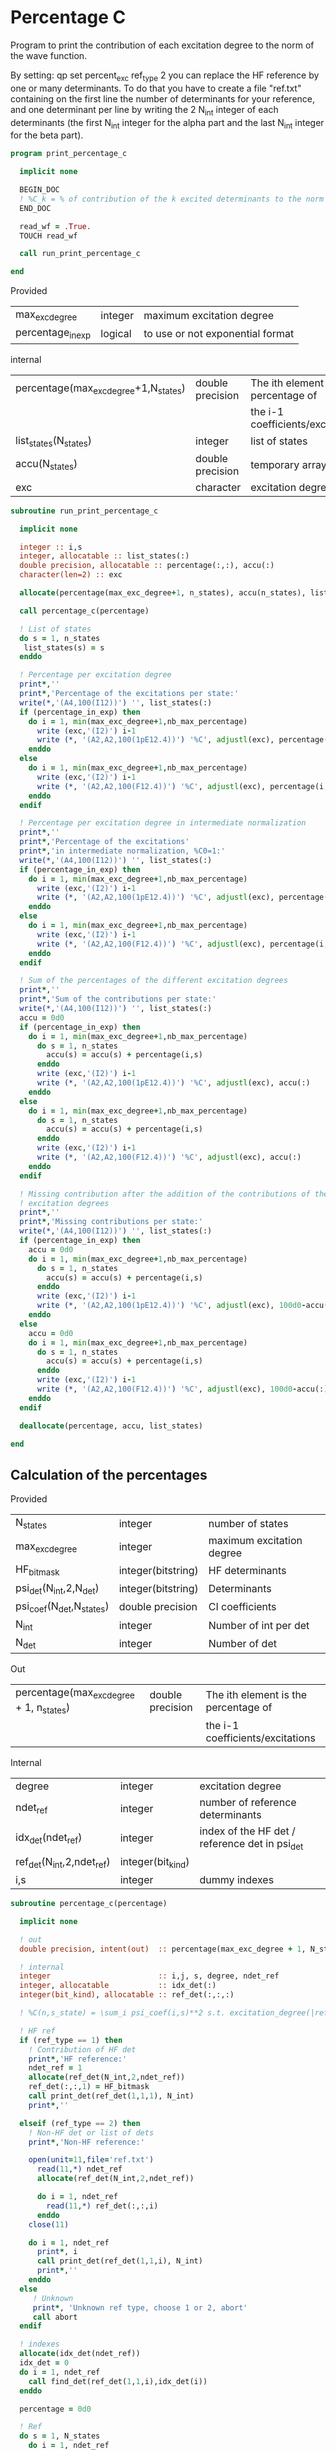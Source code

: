 * Percentage C

Program to print the contribution of each excitation degree to the
norm of the wave function.

By setting:
qp set percent_exc ref_type 2
you can replace the HF reference by one or many determinants.
To do that you have to create a file "ref.txt" containing on the first
line the number of determinants for your reference, and one
determinant per line by writing the 2 N_int integer of each
determinants (the first N_int integer for the alpha part and the last
N_int integer for the beta part).

#+BEGIN_SRC f90 :comments org :tangle print_percentage_c.irp.f
program print_percentage_c

  implicit none

  BEGIN_DOC
  ! %C_k = % of contribution of the k excited determinants to the norm of the wave function
  END_DOC

  read_wf = .True.
  TOUCH read_wf

  call run_print_percentage_c

end
#+END_SRC

Provided
| max_exc_degree    | integer | maximum excitation degree        |
| percentage_in_exp | logical | to use or not exponential format |

internal
| percentage(max_exc_degree+1,N_states) | double precision | The ith element is the percentage of |
|                                       |                  | the i-1 coefficients/excitations     |
| list_states(N_states)                 | integer          | list of states                       |
| accu(N_states)                        | double precision | temporary array                      |
| exc                                   | character        | excitation degree                    |

#+BEGIN_SRC f90 :comments org :tangle percentage_c.irp.f
subroutine run_print_percentage_c

  implicit none

  integer :: i,s
  integer, allocatable :: list_states(:)
  double precision, allocatable :: percentage(:,:), accu(:)
  character(len=2) :: exc

  allocate(percentage(max_exc_degree+1, n_states), accu(n_states), list_states(n_states))

  call percentage_c(percentage)

  ! List of states
  do s = 1, n_states
   list_states(s) = s
  enddo   

  ! Percentage per excitation degree
  print*,''
  print*,'Percentage of the excitations per state:'
  write(*,'(A4,100(I12))') '', list_states(:)
  if (percentage_in_exp) then
    do i = 1, min(max_exc_degree+1,nb_max_percentage)
      write (exc,'(I2)') i-1
      write (*, '(A2,A2,100(1pE12.4))') '%C', adjustl(exc), percentage(i,:)
    enddo
  else
    do i = 1, min(max_exc_degree+1,nb_max_percentage)
      write (exc,'(I2)') i-1
      write (*, '(A2,A2,100(F12.4))') '%C', adjustl(exc), percentage(i,:)
    enddo
  endif

  ! Percentage per excitation degree in intermediate normalization
  print*,''
  print*,'Percentage of the excitations'
  print*,'in intermediate normalization, %C0=1:'
  write(*,'(A4,100(I12))') '', list_states(:)
  if (percentage_in_exp) then
    do i = 1, min(max_exc_degree+1,nb_max_percentage)
      write (exc,'(I2)') i-1
      write (*, '(A2,A2,100(1pE12.4))') '%C', adjustl(exc), percentage(i,:)/percentage(1,:)
    enddo
  else
    do i = 1, min(max_exc_degree+1,nb_max_percentage)
      write (exc,'(I2)') i-1
      write (*, '(A2,A2,100(F12.4))') '%C', adjustl(exc), percentage(i,:)/percentage(1,:)
    enddo
  endif

  ! Sum of the percentages of the different excitation degrees
  print*,''
  print*,'Sum of the contributions per state:'
  write(*,'(A4,100(I12))') '', list_states(:)
  accu = 0d0
  if (percentage_in_exp) then
    do i = 1, min(max_exc_degree+1,nb_max_percentage)
      do s = 1, n_states
        accu(s) = accu(s) + percentage(i,s)
      enddo
      write (exc,'(I2)') i-1
      write (*, '(A2,A2,100(1pE12.4))') '%C', adjustl(exc), accu(:)
    enddo
  else
    do i = 1, min(max_exc_degree+1,nb_max_percentage)
      do s = 1, n_states
        accu(s) = accu(s) + percentage(i,s)
      enddo
      write (exc,'(I2)') i-1
      write (*, '(A2,A2,100(F12.4))') '%C', adjustl(exc), accu(:)
    enddo
  endif

  ! Missing contribution after the addition of the contributions of the previous
  ! excitation degrees
  print*,''
  print*,'Missing contributions per state:'
  write(*,'(A4,100(I12))') '', list_states(:)
  if (percentage_in_exp) then
    accu = 0d0
    do i = 1, min(max_exc_degree+1,nb_max_percentage)
      do s = 1, n_states
        accu(s) = accu(s) + percentage(i,s)
      enddo
      write (exc,'(I2)') i-1
      write (*, '(A2,A2,100(1pE12.4))') '%C', adjustl(exc), 100d0-accu(:)        
    enddo
  else
    accu = 0d0
    do i = 1, min(max_exc_degree+1,nb_max_percentage)
      do s = 1, n_states
        accu(s) = accu(s) + percentage(i,s)
      enddo
      write (exc,'(I2)') i-1
      write (*, '(A2,A2,100(F12.4))') '%C', adjustl(exc), 100d0-accu(:)        
    enddo
  endif

  deallocate(percentage, accu, list_states)

end
#+END_SRC

** Calculation of the percentages

\begin{equation}
C_i = \sum_i c_i^2
\end{equation}

Provided
| N_states                 | integer            | number of states          |
| max_exc_degree           | integer            | maximum excitation degree |
| HF_bitmask               | integer(bitstring) | HF determinants           |
| psi_det(N_int,2,N_det)   | integer(bitstring) | Determinants              |
| psi_coef(N_det,N_states) | double precision   | CI coefficients           |
| N_int                    | integer            | Number of int per det     |
| N_det                    | integer            | Number of det             |

Out
| percentage(max_exc_degree + 1, n_states) | double precision | The ith element is the percentage of |
|                                          |                  | the i-1 coefficients/excitations     |

Internal
| degree                    | integer           | excitation degree                              |
| ndet_ref                  | integer           | number of reference determinants               |
| idx_det(ndet_ref)         | integer           | index of the HF det / reference det in psi_det |
| ref_det(N_int,2,ndet_ref) | integer(bit_kind) |                                                |
| i,s                       | integer           | dummy indexes                                  |

#+BEGIN_SRC f90 :comments org :tangle percentage_c.irp.f
subroutine percentage_c(percentage)

  implicit none

  ! out
  double precision, intent(out)  :: percentage(max_exc_degree + 1, N_states) 

  ! internal
  integer                        :: i,j, s, degree, ndet_ref
  integer, allocatable           :: idx_det(:)
  integer(bit_kind), allocatable :: ref_det(:,:,:)

  ! %C(n,s_state) = \sum_i psi_coef(i,s)**2 s.t. excitation_degree(|ref>,|i>) = n

  ! HF ref
  if (ref_type == 1) then
    ! Contribution of HF det
    print*,'HF reference:'
    ndet_ref = 1
    allocate(ref_det(N_int,2,ndet_ref))
    ref_det(:,:,1) = HF_bitmask
    call print_det(ref_det(1,1,1), N_int)
    print*,''

  elseif (ref_type == 2) then
    ! Non-HF det or list of dets
    print*,'Non-HF reference:'
     
    open(unit=11,file='ref.txt')
      read(11,*) ndet_ref
      allocate(ref_det(N_int,2,ndet_ref))
         
      do i = 1, ndet_ref
        read(11,*) ref_det(:,:,i)
      enddo
    close(11)
    
    do i = 1, ndet_ref
      print*, i
      call print_det(ref_det(1,1,i), N_int)
      print*,''
    enddo
  else
     ! Unknown
     print*, 'Unknown ref type, choose 1 or 2, abort'
     call abort
  endif
  
  ! indexes
  allocate(idx_det(ndet_ref))
  idx_det = 0
  do i = 1, ndet_ref
    call find_det(ref_det(1,1,i),idx_det(i))
  enddo

  percentage = 0d0
  
  ! Ref
  do s = 1, N_states
    do i = 1, ndet_ref
      percentage(1,s) = percentage(1,s) + psi_coef(idx_det(i),s)**2
    enddo
  enddo
  
  ! Others determinants
  do i = 1, N_det
    do j = 1, ndet_ref 
      call get_excitation_degree(ref_det(1,1,j), psi_det(1,1,i), degree, N_int)
      if (degree == 0) then
        cycle
      endif
      do s = 1, N_states
        percentage(degree+1, s) = percentage(degree+1, s) + psi_coef(i,s)**2
      enddo
    enddo
  enddo

  percentage = percentage * 100d0 / ndet_ref

  deallocate(ref_det,idx_det)
  
end
#+END_SRC
